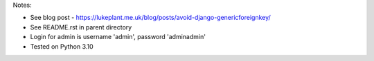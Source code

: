 Notes:

* See blog post - https://lukeplant.me.uk/blog/posts/avoid-django-genericforeignkey/
* See README.rst in parent directory
* Login for admin is username 'admin', password 'adminadmin'

* Tested on Python 3.10
